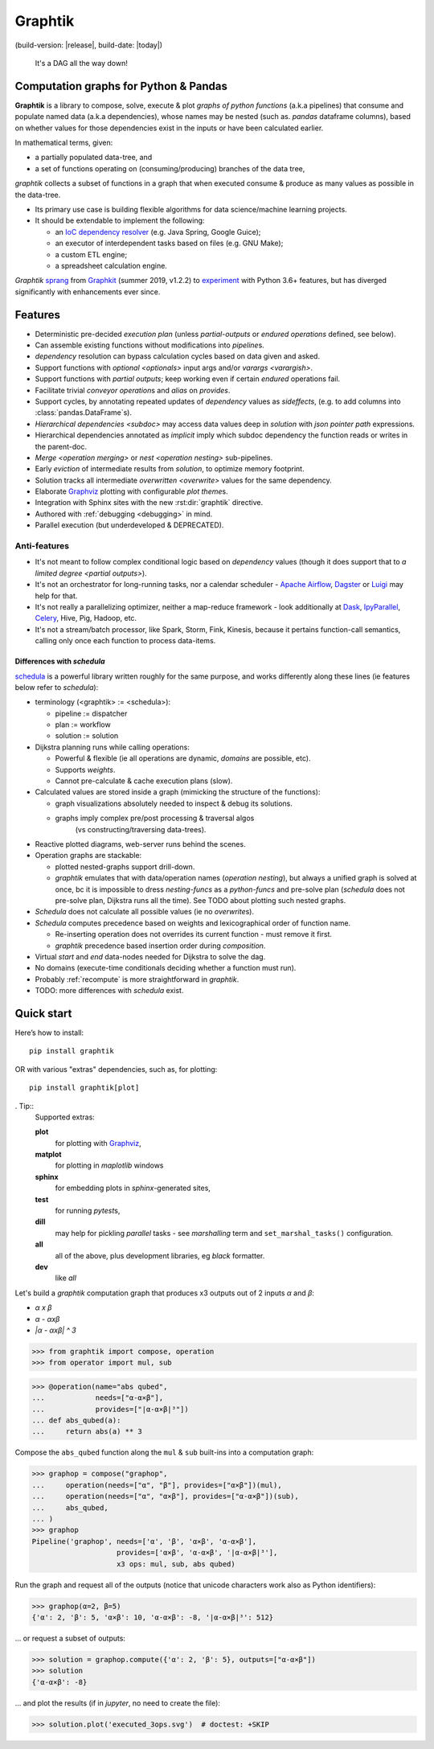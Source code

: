 Graphtik
========

|pypi-version| |gh-version| (build-version: |release|, build-date: |today|)
|python-ver| |dev-status|
|travis-status| |doc-status| |cover-status| |codestyle| |proj-lic|

|gh-watch| |gh-star| |gh-fork| |gh-issues|

.. epigraph::

    It's a DAG all the way down!

    |sample-plot|

Computation graphs for Python & Pandas
--------------------------------------

**Graphtik** is a library to compose, solve, execute & plot *graphs of python functions*
(a.k.a pipelines) that consume and populate named data
(a.k.a dependencies), whose names may be nested (such as. *pandas* dataframe columns),
based on whether values for those dependencies exist in the inputs or
have been calculated earlier.

In mathematical terms, given:

- a partially populated data-tree, and
- a set of functions operating on (consuming/producing) branches of the data tree,

*graphtik* collects a subset of functions in a graph that when executed
consume & produce as many values as possible in the data-tree.

|usage-overview|

- Its primary use case is building flexible algorithms for data science/machine learning projects.
- It should be extendable to implement the following:

  - an `IoC dependency resolver <https://en.wikipedia.org/wiki/Dependency_injection>`_
    (e.g. Java Spring, Google Guice);
  - an executor of interdependent tasks based on files (e.g. GNU Make);
  - a custom ETL engine;
  - a spreadsheet calculation engine.

*Graphtik* `sprang <https://docs.google.com/spreadsheets/d/1HPgtg2l6v3uDS81hLOcFOZxIBLCnHGrcFOh3pFRIDio/edit#gid=0>`_
from `Graphkit`_ (summer 2019, v1.2.2) to `experiment
<https://github.com/yahoo/graphkit/issues/>`_ with Python 3.6+ features,
but has diverged significantly with enhancements ever since.

.. _features:

Features
--------

- Deterministic pre-decided `execution plan` (unless *partial-outputs* or
  *endured operations* defined, see below).
- Can assemble existing functions without modifications into `pipeline`\s.
- `dependency` resolution can bypass calculation cycles based on data given and asked.
- Support functions with `optional <optionals>` input args and/or `varargs <varargish>`.
- Support functions with `partial outputs`; keep working even if certain `endured` operations fail.
- Facilitate trivial `conveyor operation`\s and `alias` on `provides`.
- Support cycles, by annotating repeated updates of `dependency` values as `sideffects`,
  (e.g. to add columns into :class:`pandas.DataFrame`\s).
- `Hierarchical dependencies <subdoc>` may access data values deep in `solution`
  with `json pointer path` expressions.
- Hierarchical dependencies annotated as `implicit` imply which subdoc dependency
  the function reads or writes in the parent-doc.
- `Merge <operation merging>` or `nest <operation nesting>` sub-pipelines.
- Early `eviction` of intermediate results from `solution`, to optimize memory footprint.
- Solution tracks all intermediate `overwritten <overwrite>` values for the same dependency.
- Elaborate `Graphviz`_ plotting with configurable `plot theme`\s.
- Integration with Sphinx sites with the new :rst:dir:`graphtik` directive.
- Authored with :ref:`debugging <debugging>` in mind.
- Parallel execution (but underdeveloped & DEPRECATED).

Anti-features
^^^^^^^^^^^^^

- It's not meant to follow complex conditional logic based on `dependency` values
  (though it does support that to `a limited degree <partial outputs>`).

- It's not an orchestrator for long-running tasks, nor a calendar scheduler -
  `Apache Airflow <https://airflow.apache.org/>`_, `Dagster
  <https://github.com/dagster-io/dagster>`_ or `Luigi <https://luigi.readthedocs.io/>`_
  may help for that.

- It's not really a parallelizing optimizer, neither a map-reduce framework - look
  additionally at `Dask <https://dask.org/>`_, `IpyParallel
  <https://ipyparallel.readthedocs.io/en/latest/>`_, `Celery
  <https://docs.celeryproject.org/en/stable/getting-started/introduction.html>`_,
  Hive, Pig, Hadoop, etc.

- It's not a stream/batch processor, like Spark, Storm, Fink, Kinesis,
  because it pertains function-call semantics, calling only once each function
  to process data-items.

Differences with *schedula*
%%%%%%%%%%%%%%%%%%%%%%%%%%%

`schedula <https://schedula.readthedocs.io/>`_ is a powerful library written roughly
for the same purpose, and works differently along these lines
(ie features below refer to *schedula*):

- terminology (<graphtik> := <schedula>):

  - pipeline := dispatcher
  - plan := workflow
  - solution := solution

- Dijkstra planning runs while calling operations:

  - Powerful & flexible (ie all operations are dynamic, *domains* are possible, etc).
  - Supports *weights*.
  - Cannot pre-calculate & cache execution plans (slow).

- Calculated values are stored inside a graph (mimicking the structure of the functions):

  - graph visualizations absolutely needed to inspect & debug its solutions.
  - graphs imply complex pre/post processing & traversal algos
      (vs constructing/traversing data-trees).

- Reactive plotted diagrams, web-server runs behind the scenes.
- Operation graphs are stackable:

  - plotted nested-graphs support drill-down.
  - *graphtik* emulates that with data/operation names (`operation nesting`),
    but always a unified graph is solved at once,
    bc it is impossible to dress *nesting-funcs* as a *python-funcs* and pre-solve plan
    (*schedula* does not pre-solve plan, Dijkstra runs all the time).
    See TODO about plotting such nested graphs.

- *Schedula* does not calculate all possible values (ie no `overwrite`\s).
- *Schedula* computes precedence based on weights and lexicographical order of function name.

  - Re-inserting operation does not overrides its current function - must remove it first.
  - *graphtik* precedence based insertion order during `composition`.

- Virtual *start* and *end* data-nodes needed for Dijkstra to solve the dag.
- No domains (execute-time conditionals deciding whether a function must run).
- Probably :ref:`recompute` is more straightforward in *graphtik*.
- TODO: more differences with *schedula* exist.

Quick start
-----------
Here’s how to install:

::

   pip install graphtik

OR with various "extras" dependencies, such as, for plotting::

   pip install graphtik[plot]

. Tip::
    Supported extras:

    **plot**
        for plotting with `Graphviz`_,
    **matplot**
        for plotting in *maplotlib* windows
    **sphinx**
        for embedding plots in *sphinx*\-generated sites,
    **test**
        for running *pytest*\s,
    **dill**
        may help for pickling `parallel` tasks - see `marshalling` term
        and ``set_marshal_tasks()`` configuration.
    **all**
        all of the above, plus development libraries, eg *black* formatter.
    **dev**
        like *all*

Let's build a *graphtik* computation graph that produces x3 outputs
out of 2 inputs `α` and `β`:

- `α x β`
- `α - αxβ`
- `|α - αxβ| ^ 3`

..

>>> from graphtik import compose, operation
>>> from operator import mul, sub

>>> @operation(name="abs qubed",
...            needs=["α-α×β"],
...            provides=["|α-α×β|³"])
... def abs_qubed(a):
...     return abs(a) ** 3

Compose the ``abs_qubed`` function along the ``mul`` & ``sub``  built-ins
into a computation graph:

>>> graphop = compose("graphop",
...     operation(needs=["α", "β"], provides=["α×β"])(mul),
...     operation(needs=["α", "α×β"], provides=["α-α×β"])(sub),
...     abs_qubed,
... )
>>> graphop
Pipeline('graphop', needs=['α', 'β', 'α×β', 'α-α×β'],
                    provides=['α×β', 'α-α×β', '|α-α×β|³'],
                    x3 ops: mul, sub, abs qubed)

Run the graph and request all of the outputs
(notice that unicode characters work also as Python identifiers):

>>> graphop(α=2, β=5)
{'α': 2, 'β': 5, 'α×β': 10, 'α-α×β': -8, '|α-α×β|³': 512}

... or request a subset of outputs:

>>> solution = graphop.compute({'α': 2, 'β': 5}, outputs=["α-α×β"])
>>> solution
{'α-α×β': -8}

... and plot the results (if in *jupyter*, no need to create the file):

>>> solution.plot('executed_3ops.svg')  # doctest: +SKIP

|sample-sol|

|plot-legend|

.. |sample-plot| image:: docs/source/images/sample.svg
    :alt: sample graphtik plot
    :width: 380px
    :align: middle
.. |usage-overview| image:: docs/source/images/GraphkitUsageOverview.svg
    :alt: Usage overview of graphtik library
    :width: 640px
    :align: middle
.. |sample-sol| image:: docs/source/images/executed_3ops.svg
    :alt: sample graphtik plot
    :width: 380px
    :align: middle
.. |plot-legend| image:: docs/source/images/GraphtikLegend.svg
    :alt: graphtik legend
    :align: middle


.. _Graphkit: https://github.com/yahoo/graphkit
.. _Graphviz: https://graphviz.org
.. _badges_substs:

.. |travis-status| image:: https://img.shields.io/travis/pygraphkit/graphtik
    :alt: Travis continuous integration testing ok? (Linux)
    :target: https://travis-ci.org/pygraphkit/graphtik/builds

.. |doc-status| image:: https://img.shields.io/readthedocs/graphtik?branch=master
    :alt: ReadTheDocs ok?
    :target: https://graphtik.readthedocs.org

.. |cover-status| image:: https://img.shields.io/codecov/c/github/pygraphkit/graphtik
    :target: https://codecov.io/gh/pygraphkit/graphtik

.. |gh-version| image::  https://img.shields.io/github/v/release/pygraphkit/graphtik?label=GitHub%20release&include_prereleases
    :target: https://github.com/pygraphkit/graphtik/releases
    :alt: Latest release in GitHub

.. |pypi-version| image::  https://img.shields.io/pypi/v/graphtik?label=PyPi%20version
    :target: https://pypi.python.org/pypi/graphtik/
    :alt: Latest version in PyPI

.. |python-ver| image:: https://img.shields.io/pypi/pyversions/graphtik?label=Python
    :target: https://pypi.python.org/pypi/graphtik/
    :alt: Supported Python versions of latest release in PyPi

.. |dev-status| image:: https://img.shields.io/pypi/status/graphtik
    :target: https://pypi.python.org/pypi/graphtik/
    :alt: Development Status

.. |codestyle| image:: https://img.shields.io/badge/code%20style-black-black
    :target: https://github.com/ambv/black
    :alt: Code Style

.. |gh-watch| image:: https://img.shields.io/github/watchers/pygraphkit/graphtik?style=social
    :target: https://github.com/pygraphkit/graphtik
    :alt: Github watchers

.. |gh-star| image:: https://img.shields.io/github/stars/pygraphkit/graphtik?style=social
    :target: https://github.com/pygraphkit/graphtik
    :alt: Github stargazers

.. |gh-fork| image:: https://img.shields.io/github/forks/pygraphkit/graphtik?style=social
    :target: https://github.com/pygraphkit/graphtik
    :alt: Github forks

.. |gh-issues| image:: http://img.shields.io/github/issues/pygraphkit/graphtik?style=social
    :target: https://github.com/pygraphkit/graphtik/issues
    :alt: Issues count

.. |proj-lic| image:: https://img.shields.io/pypi/l/graphtik
    :target:  https://www.apache.org/licenses/LICENSE-2.0
    :alt: Apache License, version 2.0
